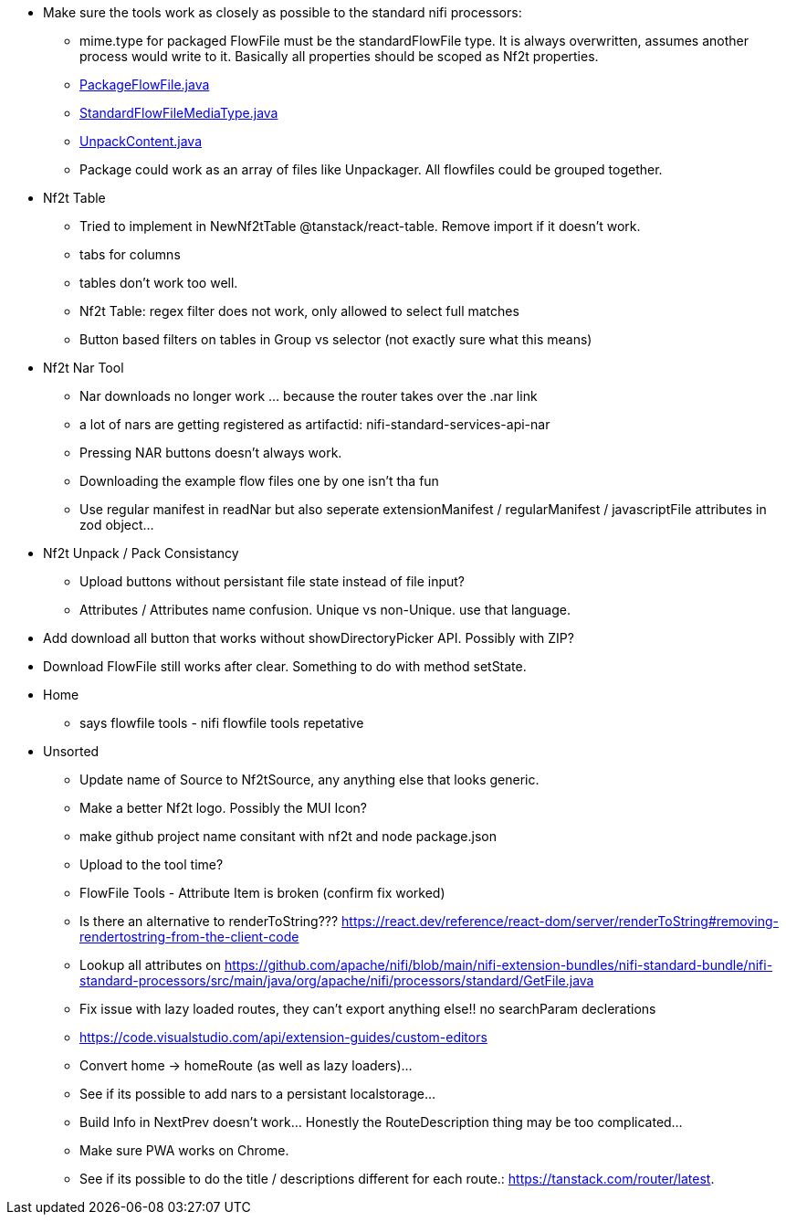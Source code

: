 
* Make sure the tools work as closely as possible to the standard nifi processors:
** mime.type for packaged FlowFile must be the standardFlowFile type. It is always overwritten, assumes another process would write to it. Basically all properties should be scoped as Nf2t properties.
** link:https://github.com/apache/nifi/blob/5f0cbed5a6a68e995dac8ba10695be6e432620c5/nifi-extension-bundles/nifi-standard-bundle/nifi-standard-processors/src/main/java/org/apache/nifi/processors/standard/PackageFlowFile.java#L40[PackageFlowFile.java]
** link:https://github.com/apache/nifi/blob/main/nifi-commons/nifi-utils/src/main/java/org/apache/nifi/flowfile/attributes/StandardFlowFileMediaType.java#L33[StandardFlowFileMediaType.java]
** link:https://github.com/apache/nifi/blob/5f0cbed5a6a68e995dac8ba10695be6e432620c5/nifi-extension-bundles/nifi-standard-bundle/nifi-standard-processors/src/main/java/org/apache/nifi/processors/standard/UnpackContent.java#L636[UnpackContent.java]
** Package could work as an array of files like Unpackager. All flowfiles could be grouped together.

* Nf2t Table 
** Tried to implement in NewNf2tTable @tanstack/react-table. Remove import if it doesn't work.
** tabs for columns
** tables don't work too well.
** Nf2t Table: regex filter does not work, only allowed to select full matches
** Button based filters on tables in Group vs selector (not exactly sure what this means)

* Nf2t Nar Tool
** Nar downloads no longer work ... because the router takes over the .nar link
** a lot of nars are getting registered as artifactid: nifi-standard-services-api-nar
** Pressing NAR buttons doesn't always work.
** Downloading the example flow files one by one isn't tha fun
** Use regular manifest in readNar but also seperate extensionManifest / regularManifest / javascriptFile attributes in zod object...

* Nf2t Unpack / Pack Consistancy
** Upload buttons without persistant file state instead of file input?
** Attributes / Attributes name confusion. Unique vs non-Unique. use that language.
* Add download all button that works without showDirectoryPicker API. Possibly with ZIP?
* Download FlowFile still works after clear. Something to do with method setState.

* Home
** says flowfile tools - nifi flowfile tools repetative

* Unsorted
** Update name of Source to Nf2tSource, any anything else that looks generic.
** Make a better Nf2t logo. Possibly the MUI Icon?
** make github project name consitant with nf2t and node package.json
** Upload to the tool time?
** FlowFile Tools - Attribute Item is broken (confirm fix worked)
** Is there an alternative to renderToString??? https://react.dev/reference/react-dom/server/renderToString#removing-rendertostring-from-the-client-code
** Lookup all attributes on link:https://github.com/apache/nifi/blob/main/nifi-extension-bundles/nifi-standard-bundle/nifi-standard-processors/src/main/java/org/apache/nifi/processors/standard/GetFile.java[]
** Fix issue with lazy loaded routes, they can't export anything else!! no searchParam declerations
** https://code.visualstudio.com/api/extension-guides/custom-editors
** Convert home -> homeRoute (as well as lazy loaders)...
** See if its possible to add nars to a persistant localstorage...
** Build Info in NextPrev doesn't work... Honestly the RouteDescription thing may be too complicated...
** Make sure PWA works on Chrome.
** See if its possible to do the title / descriptions different for each route.: https://tanstack.com/router/latest.

